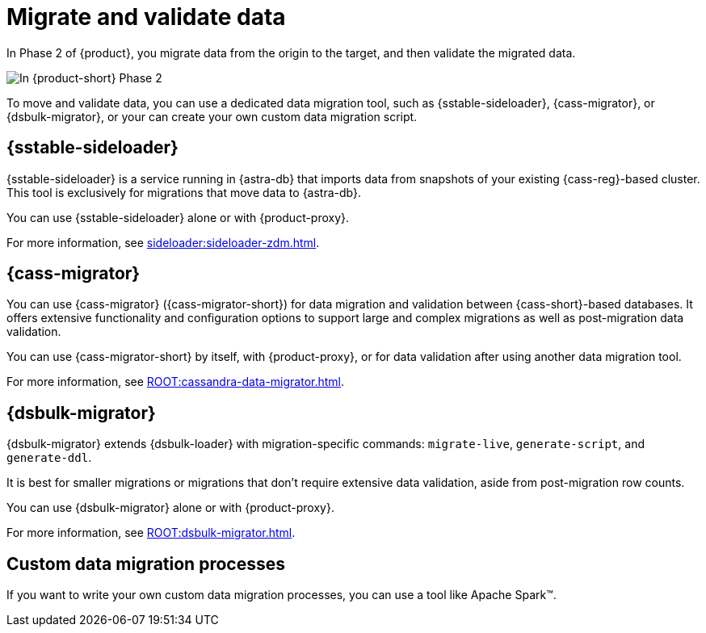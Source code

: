 = Migrate and validate data

In Phase 2 of {product}, you migrate data from the origin to the target, and then validate the migrated data.

image::migration-phase2ra.png[In {product-short} Phase 2, you migrate data from the origin cluster to the target cluster.]

To move and validate data, you can use a dedicated data migration tool, such as {sstable-sideloader}, {cass-migrator}, or {dsbulk-migrator}, or your can create your own custom data migration script.

//Migration tool summaries are also on ROOT:components.adoc.

== {sstable-sideloader}

{sstable-sideloader} is a service running in {astra-db} that imports data from snapshots of your existing {cass-reg}-based cluster.
This tool is exclusively for migrations that move data to {astra-db}.

You can use {sstable-sideloader} alone or with {product-proxy}.

For more information, see xref:sideloader:sideloader-zdm.adoc[].

== {cass-migrator}

You can use {cass-migrator} ({cass-migrator-short}) for data migration and validation between {cass-short}-based databases.
It offers extensive functionality and configuration options to support large and complex migrations as well as post-migration data validation.

You can use {cass-migrator-short} by itself, with {product-proxy}, or for data validation after using another data migration tool.

For more information, see xref:ROOT:cassandra-data-migrator.adoc[].

== {dsbulk-migrator}

{dsbulk-migrator} extends {dsbulk-loader} with migration-specific commands: `migrate-live`, `generate-script`, and `generate-ddl`.

It is best for smaller migrations or migrations that don't require extensive data validation, aside from post-migration row counts.

You can use {dsbulk-migrator} alone or with {product-proxy}.

For more information, see xref:ROOT:dsbulk-migrator.adoc[].

== Custom data migration processes

If you want to write your own custom data migration processes, you can use a tool like Apache Spark(TM).